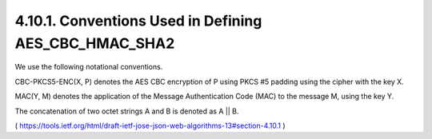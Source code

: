 4.10.1. Conventions Used in Defining AES_CBC_HMAC_SHA2
^^^^^^^^^^^^^^^^^^^^^^^^^^^^^^^^^^^^^^^^^^^^^^^^^^^^^^^^^^^^


We use the following notational conventions.

CBC-PKCS5-ENC(X, P) denotes the AES CBC encryption of P 
using PKCS #5 padding using the cipher with the key X.

MAC(Y, M) denotes the application of 
the Message Authentication Code (MAC) to the message M, 
using the key Y.

The concatenation of two octet strings A and B is denoted as A || B.


( https://tools.ietf.org/html/draft-ietf-jose-json-web-algorithms-13#section-4.10.1 )
